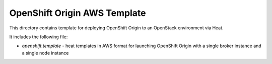 =============================
OpenShift Origin AWS Template
=============================

This directory contains template for deploying OpenShift Origin to an OpenStack environment via Heat.

It includes the following file:

* `openshift.template` - heat templates in AWS format for launching OpenShift Origin with a single broker instance and a single node instance

